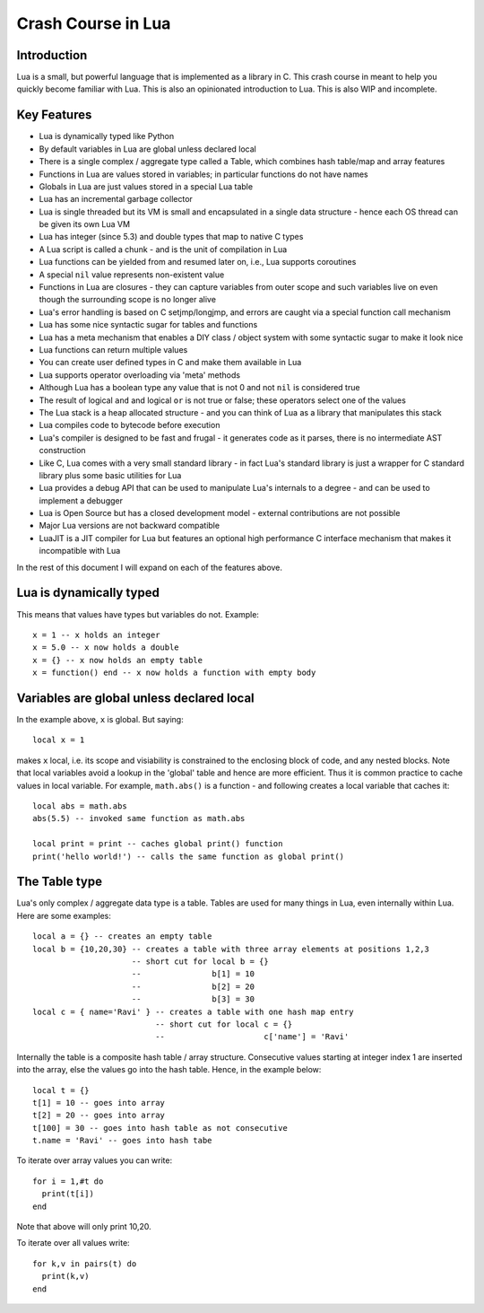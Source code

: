 ===================
Crash Course in Lua
===================

Introduction
============
Lua is a small, but powerful language that is implemented as a library in C. This crash course in meant to help you quickly become familiar with Lua. This is also an opinionated introduction to Lua. This is also WIP and incomplete.

Key Features
============
* Lua is dynamically typed like Python
* By default variables in Lua are global unless declared local
* There is a single complex / aggregate type called a Table, which combines hash table/map and array features
* Functions in Lua are values stored in variables; in particular functions do not have names
* Globals in Lua are just values stored in a special Lua table 
* Lua has an incremental garbage collector
* Lua is single threaded but its VM is small and encapsulated in a single data structure - hence each OS thread can be given its own 
  Lua VM
* Lua has integer (since 5.3) and double types that map to native C types
* A Lua script is called a chunk - and is the unit of compilation in Lua
* Lua functions can be yielded from and resumed later on, i.e., Lua supports coroutines
* A special ``nil`` value represents non-existent value
* Functions in Lua are closures - they can capture variables from outer scope and such variables live on even though the surrounding scope
  is no longer alive
* Lua's error handling is based on C setjmp/longjmp, and errors are caught via a special function call mechanism
* Lua has some nice syntactic sugar for tables and functions 
* Lua has a meta mechanism that enables a DIY class / object system with some syntactic sugar to make it look nice
* Lua functions can return multiple values
* You can create user defined types in C and make them available in Lua
* Lua supports operator overloading via 'meta' methods
* Although Lua has a boolean type any value that is not 0 and not ``nil`` is considered true
* The result of logical ``and`` and logical ``or`` is not true or false; these operators select one of the values 
* The Lua stack is a heap allocated structure - and you can think of Lua as a library that manipulates this stack
* Lua compiles code to bytecode before execution
* Lua's compiler is designed to be fast and frugal - it generates code as it parses, there is no intermediate AST construction
* Like C, Lua comes with a very small standard library - in fact Lua's standard library is just a wrapper for C standard library
  plus some basic utilities for Lua
* Lua provides a debug API that can be used to manipulate Lua's internals to a degree - and can be used to implement a debugger
* Lua is Open Source but has a closed development model - external contributions are not possible
* Major Lua versions are not backward compatible
* LuaJIT is a JIT compiler for Lua but features an optional high performance C interface mechanism that makes it incompatible with Lua

In the rest of this document I will expand on each of the features above.

Lua is dynamically typed
========================
This means that values have types but variables do not. Example::

  x = 1 -- x holds an integer
  x = 5.0 -- x now holds a double
  x = {} -- x now holds an empty table
  x = function() end -- x now holds a function with empty body
  
Variables are global unless declared local
==========================================
In the example above, ``x`` is global. 
But saying::

  local x = 1 
  
makes ``x`` local, i.e. its scope and visiability is constrained to the enclosing block of code, and any nested blocks. Note that
local variables avoid a lookup in the 'global' table and hence are more efficient. Thus it is common practice to cache values in
local variable. For example, ``math.abs()`` is a function - and following creates a local variable that caches it::

  local abs = math.abs
  abs(5.5) -- invoked same function as math.abs
  
  local print = print -- caches global print() function
  print('hello world!') -- calls the same function as global print()

The Table type
==============
Lua's only complex / aggregate data type is a table. Tables are used for many things in Lua, even internally within Lua.
Here are some examples::

  local a = {} -- creates an empty table
  local b = {10,20,30} -- creates a table with three array elements at positions 1,2,3
                       -- short cut for local b = {}
                       --               b[1] = 10
                       --               b[2] = 20
                       --               b[3] = 30
  local c = { name='Ravi' } -- creates a table with one hash map entry
                            -- short cut for local c = {}
                            --                     c['name'] = 'Ravi'
                            

Internally the table is a composite hash table / array structure. Consecutive values starting at integer index 1 are inserted into the array, else the values go into the hash table. Hence, in the example below::

  local t = {}
  t[1] = 10 -- goes into array
  t[2] = 20 -- goes into array
  t[100] = 30 -- goes into hash table as not consecutive
  t.name = 'Ravi' -- goes into hash tabe

To iterate over array values you can write::

  for i = 1,#t do
    print(t[i])
  end
  
Note that above will only print 10,20.

To iterate over all values write::

  for k,v in pairs(t) do
    print(k,v)
  end
  

